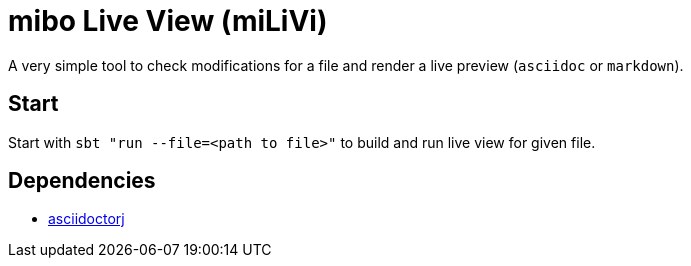 = mibo Live View (miLiVi)

A very simple tool to check modifications for a file and render a live preview (`asciidoc` or `markdown`).

== Start

Start with `sbt "run --file=<path to file>"` to build and run live view for given file.

== Dependencies

  * link:http://asciidoctor.org/docs/asciidoctorj/[asciidoctorj]